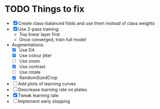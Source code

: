 * TODO Things to fix
- [X] Create class-balanced folds and use them instead of class weights
- [X] Use 2-pass training:
  - Top linear layer first
  - Once converged, train full model
- Augmentations:
  - [X] Use D4
  - [X] Use colour jitter
  - [ ] Use zoom
  - [X] Use contrast
  - [ ] Use rotate
  - [X] RandomSizedCrop
- [ ] Add plots of learning curves
- [ ] Descrease learning rate on plateu
- [X] Tweak learning rate
- [ ] Implement early stopping
